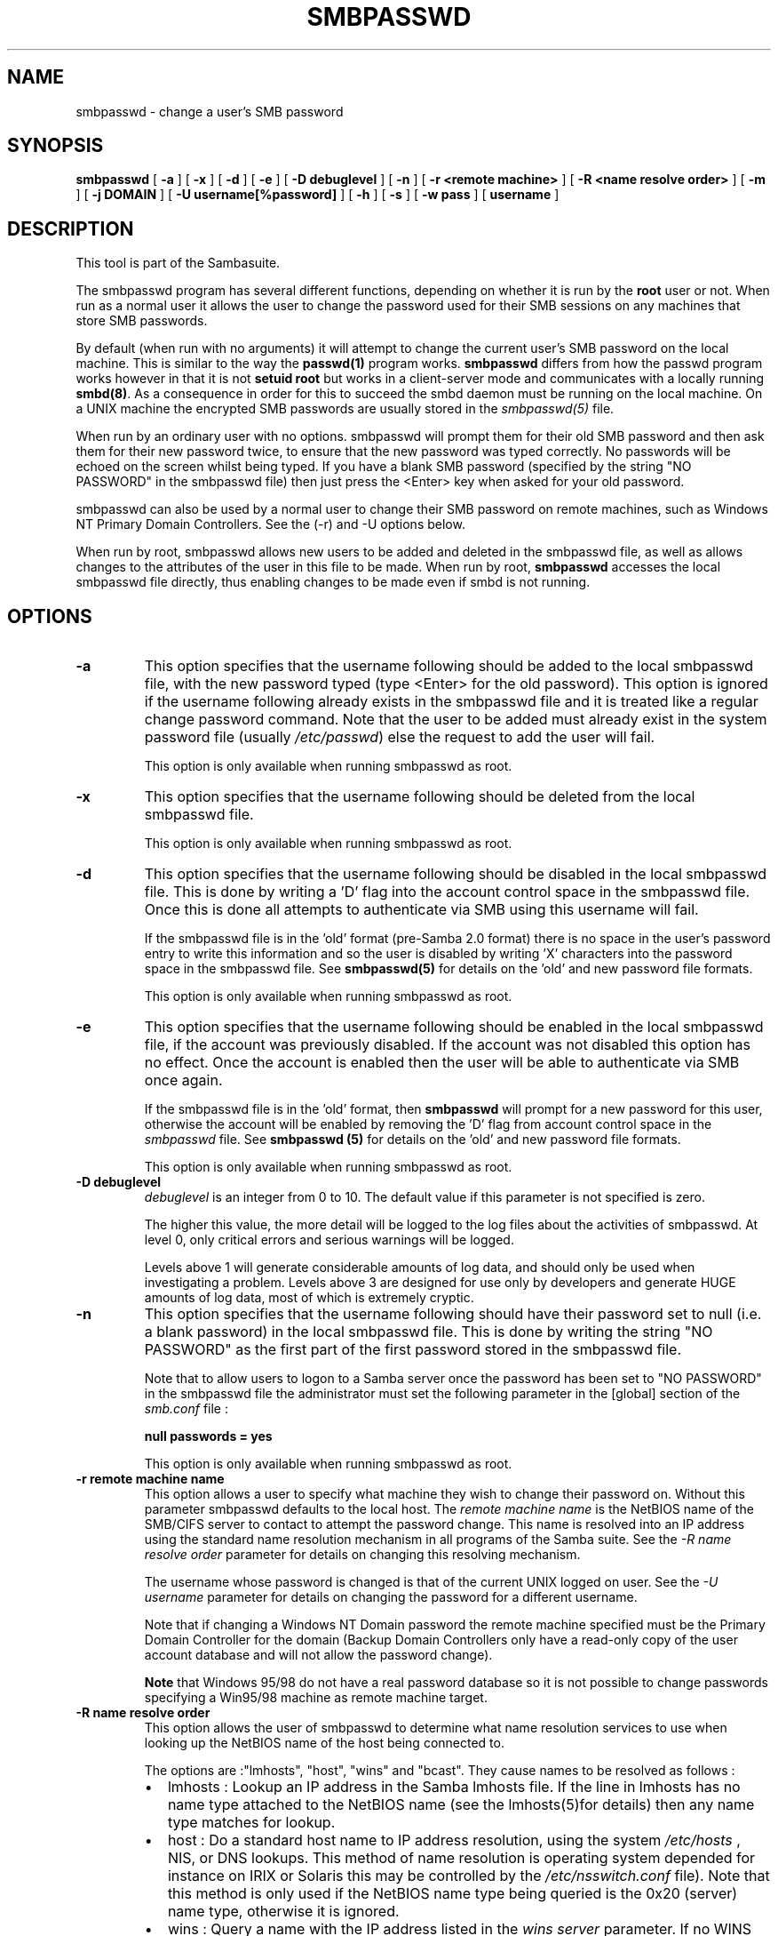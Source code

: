 .\" This manpage has been automatically generated by docbook2man-spec
.\" from a DocBook document.  docbook2man-spec can be found at:
.\" <http://shell.ipoline.com/~elmert/hacks/docbook2X/> 
.\" Please send any bug reports, improvements, comments, patches, 
.\" etc. to Steve Cheng <steve@ggi-project.org>.
.TH "SMBPASSWD" "8" "01 February 2002" "" ""
.SH NAME
smbpasswd \- change a user's SMB password
.SH SYNOPSIS
.sp
\fBsmbpasswd\fR [ \fB-a\fR ]  [ \fB-x\fR ]  [ \fB-d\fR ]  [ \fB-e\fR ]  [ \fB-D debuglevel\fR ]  [ \fB-n\fR ]  [ \fB-r <remote machine>\fR ]  [ \fB-R <name resolve order>\fR ]  [ \fB-m\fR ]  [ \fB-j DOMAIN\fR ]  [ \fB-U username[%password]\fR ]  [ \fB-h\fR ]  [ \fB-s\fR ]  [ \fB-w pass\fR ]  [ \fBusername\fR ] 
.SH "DESCRIPTION"
.PP
This tool is part of the  Sambasuite.
.PP
The smbpasswd program has several different 
functions, depending on whether it is run by the \fBroot\fR 
user or not. When run as a normal user it allows the user to change 
the password used for their SMB sessions on any machines that store 
SMB passwords. 
.PP
By default (when run with no arguments) it will attempt to 
change the current user's SMB password on the local machine. This is 
similar to the way the \fBpasswd(1)\fR program works. 
\fBsmbpasswd\fR differs from how the passwd program works 
however in that it is not \fBsetuid root\fR but works in 
a client-server mode and communicates with a locally running
\fBsmbd(8)\fR. As a consequence in order for this to 
succeed the smbd daemon must be running on the local machine. On a 
UNIX machine the encrypted SMB passwords are usually stored in 
the \fIsmbpasswd(5)\fR file. 
.PP
When run by an ordinary user with no options. smbpasswd 
will prompt them for their old SMB password and then ask them 
for their new password twice, to ensure that the new password
was typed correctly. No passwords will be echoed on the screen 
whilst being typed. If you have a blank SMB password (specified by 
the string "NO PASSWORD" in the smbpasswd file) then just press 
the <Enter> key when asked for your old password. 
.PP
smbpasswd can also be used by a normal user to change their
SMB password on remote machines, such as Windows NT Primary Domain 
Controllers. See the (-r) and -U options below. 
.PP
When run by root, smbpasswd allows new users to be added 
and deleted in the smbpasswd file, as well as allows changes to 
the attributes of the user in this file to be made. When run by root, 
\fBsmbpasswd\fR accesses the local smbpasswd file 
directly, thus enabling changes to be made even if smbd is not 
running. 
.SH "OPTIONS"
.TP
\fB-a\fR
This option specifies that the username 
following should be added to the local smbpasswd file, with the 
new password typed (type <Enter> for the old password). This 
option is ignored if the username following already exists in 
the smbpasswd file and it is treated like a regular change 
password command. Note that the user to be added must already exist 
in the system password file (usually \fI/etc/passwd\fR)
else the request to add the user will fail. 

This option is only available when running smbpasswd 
as root. 
.TP
\fB-x\fR
This option specifies that the username 
following should be deleted from the local smbpasswd file.

This option is only available when running smbpasswd as 
root.
.TP
\fB-d\fR
This option specifies that the username following 
should be disabled in the local smbpasswd 
file. This is done by writing a 'D' flag 
into the account control space in the smbpasswd file. Once this 
is done all attempts to authenticate via SMB using this username 
will fail. 

If the smbpasswd file is in the 'old' format (pre-Samba 2.0 
format) there is no space in the user's password entry to write
this information and so the user is disabled by writing 'X' characters 
into the password space in the smbpasswd file. See \fBsmbpasswd(5)
\fRfor details on the 'old' and new password file formats.

This option is only available when running smbpasswd as 
root.
.TP
\fB-e\fR
This option specifies that the username following 
should be enabled in the local smbpasswd file, 
if the account was previously disabled. If the account was not 
disabled this option has no effect. Once the account is enabled then 
the user will be able to authenticate via SMB once again. 

If the smbpasswd file is in the 'old' format, then \fB smbpasswd\fR will prompt for a new password for this user, 
otherwise the account will be enabled by removing the 'D'
flag from account control space in the \fI smbpasswd\fR file. See \fBsmbpasswd (5)\fR for 
details on the 'old' and new password file formats. 

This option is only available when running smbpasswd as root. 
.TP
\fB-D debuglevel\fR
\fIdebuglevel\fR is an integer 
from 0 to 10. The default value if this parameter is not specified 
is zero. 

The higher this value, the more detail will be logged to the 
log files about the activities of smbpasswd. At level 0, only 
critical errors and serious warnings will be logged. 

Levels above 1 will generate considerable amounts of log 
data, and should only be used when investigating a problem. Levels 
above 3 are designed for use only by developers and generate
HUGE amounts of log data, most of which is extremely cryptic. 
.TP
\fB-n\fR
This option specifies that the username following 
should have their password set to null (i.e. a blank password) in 
the local smbpasswd file. This is done by writing the string "NO 
PASSWORD" as the first part of the first password stored in the 
smbpasswd file. 

Note that to allow users to logon to a Samba server once 
the password has been set to "NO PASSWORD" in the smbpasswd
file the administrator must set the following parameter in the [global]
section of the \fIsmb.conf\fR file : 

\fBnull passwords = yes\fR

This option is only available when running smbpasswd as 
root.
.TP
\fB-r remote machine name\fR
This option allows a user to specify what machine 
they wish to change their password on. Without this parameter 
smbpasswd defaults to the local host. The \fIremote 
machine name\fR is the NetBIOS name of the SMB/CIFS 
server to contact to attempt the password change. This name is 
resolved into an IP address using the standard name resolution 
mechanism in all programs of the Samba suite. See the \fI-R 
name resolve order\fR parameter for details on changing 
this resolving mechanism. 

The username whose password is changed is that of the 
current UNIX logged on user. See the \fI-U username\fR
parameter for details on changing the password for a different 
username. 

Note that if changing a Windows NT Domain password the 
remote machine specified must be the Primary Domain Controller for 
the domain (Backup Domain Controllers only have a read-only
copy of the user account database and will not allow the password 
change).

\fBNote\fR that Windows 95/98 do not have 
a real password database so it is not possible to change passwords 
specifying a Win95/98 machine as remote machine target. 
.TP
\fB-R name resolve order\fR
This option allows the user of smbpasswd to determine 
what name resolution services to use when looking up the NetBIOS
name of the host being connected to. 

The options are :"lmhosts", "host", "wins" and "bcast". They cause 
names to be resolved as follows : 
.RS
.TP 0.2i
\(bu
lmhosts : Lookup an IP 
address in the Samba lmhosts file. If the line in lmhosts has 
no name type attached to the NetBIOS name (see the lmhosts(5)for details) then
any name type matches for lookup.
.TP 0.2i
\(bu
host : Do a standard host 
name to IP address resolution, using the system \fI/etc/hosts
\fR, NIS, or DNS lookups. This method of name resolution 
is operating system depended for instance on IRIX or Solaris this 
may be controlled by the \fI/etc/nsswitch.conf\fR 
file). Note that this method is only used if the NetBIOS name 
type being queried is the 0x20 (server) name type, otherwise 
it is ignored.
.TP 0.2i
\(bu
wins : Query a name with 
the IP address listed in the \fIwins server\fR 
parameter. If no WINS server has been specified this method 
will be ignored.
.TP 0.2i
\(bu
bcast : Do a broadcast on 
each of the known local interfaces listed in the
\fIinterfaces\fR parameter. This is the least 
reliable of the name resolution methods as it depends on the 
target host being on a locally connected subnet.
.RE
.PP
The default order is \fBlmhosts, host, wins, bcast\fR 
and without this parameter or any entry in the 
\fIsmb.conf\fR file the name resolution methods will 
be attempted in this order. 
.PP
.TP
\fB-m\fR
This option tells smbpasswd that the account 
being changed is a MACHINE account. Currently this is used 
when Samba is being used as an NT Primary Domain Controller.

This option is only available when running smbpasswd as root. 
.TP
\fB-j DOMAIN\fR
This option is used to add a Samba server 
into a Windows NT Domain, as a Domain member capable of authenticating 
user accounts to any Domain Controller in the same way as a Windows 
NT Server. See the \fBsecurity = domain\fR option in 
the \fIsmb.conf(5)\fR man page. 

This command can work both with and without the -U parameter. 

When invoked with -U, that username (and optional password) are
used to contact the PDC (which must be specified with -r) to both
create a machine account, and to set a password on it.

Alternately, if -U is omitted, Samba will contact its PDC
and attempt to change the password on a pre-existing account. 

In order to be used in this way, the Administrator for 
the Windows NT Domain must have used the program "Server Manager 
for Domains" to add the primary NetBIOS name of the Samba server 
as a member of the Domain. 

After this has been done, to join the Domain invoke \fB smbpasswd\fR with this parameter. smbpasswd will then 
look up the Primary Domain Controller for the Domain (found in 
the \fIsmb.conf\fR file in the parameter 
\fIpassword server\fR and change the machine account 
password used to create the secure Domain communication. 

Either way, this password is then stored by smbpasswd in a TDB, 
writeable only by root, called \fIsecrets.tdb\fR 

Once this operation has been performed the \fI smb.conf\fR file may be updated to set the \fB security = domain\fR option and all future logins
to the Samba server will be authenticated to the Windows NT 
PDC. 

Note that even though the authentication is being 
done to the PDC all users accessing the Samba server must still 
have a valid UNIX account on that machine. 
The \fBwinbindd(8)\fR daemon can be used
to create UNIX accounts for NT users.

This option is only available when running smbpasswd as root. 
.TP
\fB-U username\fR
This option may only be used in conjunction 
with the \fI-r\fR option. When changing
a password on a remote machine it allows the user to specify 
the user name on that machine whose password will be changed. It 
is present to allow users who have different user names on 
different systems to change these passwords. 

In particular, this parameter specifies the username
used to create the machine account when invoked with -j
.TP
\fB-h\fR
This option prints the help string for \fB smbpasswd\fR, selecting the correct one for running as root 
or as an ordinary user. 
.TP
\fB-s\fR
This option causes smbpasswd to be silent (i.e. 
not issue prompts) and to read its old and new passwords from 
standard input, rather than from \fI/dev/tty\fR 
(like the \fBpasswd(1)\fR program does). This option 
is to aid people writing scripts to drive smbpasswd
.TP
\fB-w password\fR
This parameter is only available is Samba
has been configured to use the experimental
\fB--with-ldapsam\fR option. The \fI-w\fR 
switch is used to specify the password to be used with the 
\fIldap admin 
dn\fR. Note that the password is stored in
the \fIprivate/secrets.tdb\fR and is keyed off 
of the admin's DN. This means that if the value of \fIldap
admin dn\fR ever changes, the password will beed to be 
manually updated as well.
.TP
\fBusername\fR
This specifies the username for all of the 
\fBroot only\fR options to operate on. Only root 
can specify this parameter as only root has the permission needed 
to modify attributes directly in the local smbpasswd file. 
.SH "NOTES"
.PP
Since \fBsmbpasswd\fR works in client-server 
mode communicating with a local smbd for a non-root user then 
the smbd daemon must be running for this to work. A common problem 
is to add a restriction to the hosts that may access the \fB smbd\fR running on the local machine by specifying a 
\fIallow hosts\fR or \fIdeny hosts\fR 
entry in the \fIsmb.conf\fR file and neglecting to 
allow "localhost" access to the smbd. 
.PP
In addition, the smbpasswd command is only useful if Samba
has been set up to use encrypted passwords. See the file 
\fIENCRYPTION.txt\fR in the docs directory for details 
on how to do this. 
.SH "VERSION"
.PP
This man page is correct for version 2.2 of 
the Samba suite.
.SH "SEE ALSO"
.PP
\fIsmbpasswd(5)\fR, 
samba(7)
.SH "AUTHOR"
.PP
The original Samba software and related utilities 
were created by Andrew Tridgell. Samba is now developed
by the Samba Team as an Open Source project similar 
to the way the Linux kernel is developed.
.PP
The original Samba man pages were written by Karl Auer. 
The man page sources were converted to YODL format (another 
excellent piece of Open Source software, available at
ftp://ftp.icce.rug.nl/pub/unix/ <URL:ftp://ftp.icce.rug.nl/pub/unix/>) and updated for the Samba 2.0 
release by Jeremy Allison. The conversion to DocBook for 
Samba 2.2 was done by Gerald Carter
